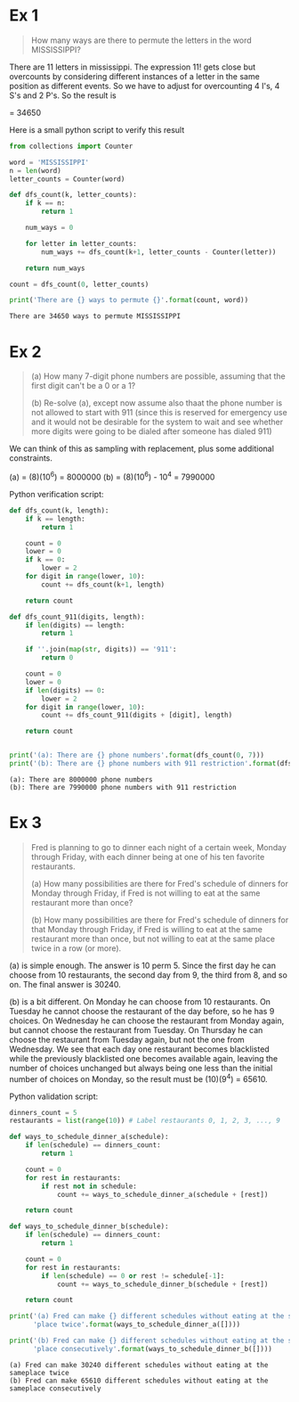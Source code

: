 * Ex 1
#+BEGIN_QUOTE
How many ways are there to permute the letters in the word MISSISSIPPI?
#+END_QUOTE

There are 11 letters in mississippi. The expression 11! gets close
but overcounts by considering different instances of a letter in the
same position as different events. So we have to adjust for
overcounting 4 I's, 4 S's and 2 P's. So the result is

\frac{11!}{(4!)(4!)(2!)} = 34650

Here is a small python script to verify this result

#+BEGIN_SRC python :results output :exports both
from collections import Counter

word = 'MISSISSIPPI'
n = len(word)
letter_counts = Counter(word)

def dfs_count(k, letter_counts):
    if k == n:
        return 1

    num_ways = 0

    for letter in letter_counts:
        num_ways += dfs_count(k+1, letter_counts - Counter(letter))

    return num_ways

count = dfs_count(0, letter_counts)

print('There are {} ways to permute {}'.format(count, word))
#+END_SRC

#+RESULTS:
: There are 34650 ways to permute MISSISSIPPI

* Ex 2
#+BEGIN_QUOTE
(a) How many 7-digit phone numbers are possible, assuming that the
first digit can't be a 0 or a 1?

(b) Re-solve (a), except now assume also thaat the phone number is not
allowed to start with 911 (since this is reserved for emergency use
and it would not be desirable for the system to wait and see whether
more digits were going to be dialed after someone has dialed 911)
 #+END_QUOTE

We can think of this as sampling with replacement, plus some
additional constraints.

(a) = (8)(10^6) = 8000000
(b) = (8)(10^6) - 10^4 = 7990000 

Python verification script:

#+BEGIN_SRC python :results output :exports both
def dfs_count(k, length):
    if k == length:
        return 1

    count = 0
    lower = 0
    if k == 0:
        lower = 2
    for digit in range(lower, 10):
        count += dfs_count(k+1, length)

    return count

def dfs_count_911(digits, length):
    if len(digits) == length:
        return 1

    if ''.join(map(str, digits)) == '911':
        return 0

    count = 0
    lower = 0
    if len(digits) == 0:
        lower = 2
    for digit in range(lower, 10):
        count += dfs_count_911(digits + [digit], length)

    return count
    

print('(a): There are {} phone numbers'.format(dfs_count(0, 7)))
print('(b): There are {} phone numbers with 911 restriction'.format(dfs_count_911([], 7)))
#+END_SRC

#+RESULTS:
: (a): There are 8000000 phone numbers
: (b): There are 7990000 phone numbers with 911 restriction
* Ex 3
#+BEGIN_QUOTE
Fred is planning to go to dinner each night of a certain week, Monday
through Friday, with each dinner being at one of his ten favorite
restaurants.

(a) How many possibilities are there for Fred's schedule of dinners
for Monday through Friday, if Fred is not willing to eat at the same
restaurant more than once?

(b) How many possibilities are there for Fred's schedule of dinners
for that Monday through Friday, if Fred is willing to eat at the same
restaurant more than once, but not willing to eat at the same place
twice in a row (or more).
#+END_QUOTE

(a) is simple enough. The answer is 10 perm 5. Since the first day he
can choose from 10 restaurants, the second day from 9, the third from
8, and so on. The final answer is 30240.

(b) is a bit different. On Monday he can choose from 10
restaurants. On Tuesday he cannot choose the restaurant of the day
before, so he has 9 choices. On Wednesday he can choose the restaurant
from Monday again, but cannot choose the restaurant from Tuesday. On
Thursday he can choose the restaurant from Tuesday again, but not the
one from Wednesday. We see that each day one restaurant becomes
blacklisted while the previously blacklisted one becomes available
again, leaving the number of choices unchanged but always being one
less than the initial number of choices on Monday, so the result must
be (10)(9^4) = 65610.

Python validation script:

#+BEGIN_SRC python :results output :exports both
dinners_count = 5
restaurants = list(range(10)) # Label restaurants 0, 1, 2, 3, ..., 9

def ways_to_schedule_dinner_a(schedule):
    if len(schedule) == dinners_count:
        return 1

    count = 0
    for rest in restaurants:
        if rest not in schedule:
            count += ways_to_schedule_dinner_a(schedule + [rest])

    return count

def ways_to_schedule_dinner_b(schedule):
    if len(schedule) == dinners_count:
        return 1

    count = 0
    for rest in restaurants:
        if len(schedule) == 0 or rest != schedule[-1]:
            count += ways_to_schedule_dinner_b(schedule + [rest])

    return count

print('(a) Fred can make {} different schedules without eating at the same'
      'place twice'.format(ways_to_schedule_dinner_a([])))

print('(b) Fred can make {} different schedules without eating at the same'
      'place consecutively'.format(ways_to_schedule_dinner_b([])))
#+END_SRC

#+RESULTS:
: (a) Fred can make 30240 different schedules without eating at the sameplace twice
: (b) Fred can make 65610 different schedules without eating at the sameplace consecutively
